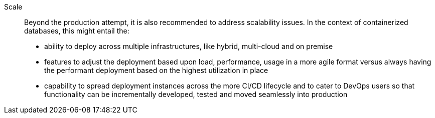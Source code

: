 
Scale::
Beyond the production attempt, it is also recommended to address scalability issues. In the context of containerized databases, this might entail the:
* ability to deploy across multiple infrastructures, like hybrid, multi-cloud and on premise
* features to adjust the deployment based upon load, performance, usage in a more agile format versus always having the performant deployment based on the highest utilization in place
* capability to spread deployment instances across the more CI/CD lifecycle and to cater to DevOps users so that functionality can be incrementally developed, tested and moved seamlessly into production

